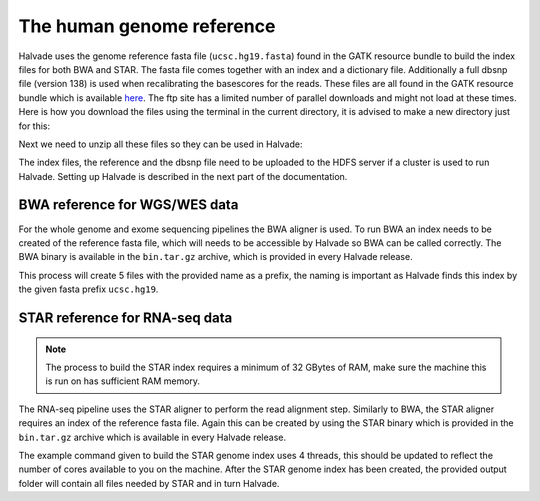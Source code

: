 The human genome reference
==========================

Halvade uses the genome reference fasta file (``ucsc.hg19.fasta``) found in the GATK resource bundle to build the index files for both BWA and STAR. The fasta file comes together with an index and a dictionary file. Additionally a full dbsnp file (version 138) is used when recalibrating the basescores for the reads. These files are all found in the GATK resource bundle which is available `here <ftp://gsapubftp-anonymous@ftp.broadinstitute.org/bundle/2.8/hg19/>`_. The ftp site has a limited number of parallel downloads and might not load at these times. Here is how you download the files using the terminal in the current directory, it is advised to make a new directory just for this:

.. code-block:: bash
	:linenos:

	mkdir halvade_refs/
	cd halvade_refs/
	wget ftp://gsapubftp-anonymous@ftp.broadinstitute.org/bundle/2.8/hg19/ucsc.hg19.fasta.gz
	wget ftp://gsapubftp-anonymous@ftp.broadinstitute.org/bundle/2.8/hg19/ucsc.hg19.fasta.fai.gz
	wget ftp://gsapubftp-anonymous@ftp.broadinstitute.org/bundle/2.8/hg19/ucsc.hg19.dict.gz
	wget ftp://gsapubftp-anonymous@ftp.broadinstitute.org/bundle/2.8/hg19/dbsnp_138.hg19.vcf.gz
	wget ftp://gsapubftp-anonymous@ftp.broadinstitute.org/bundle/2.8/hg19/dbsnp_138.hg19.vcf.idx.gz

Next we need to unzip all these files so they can be used in Halvade:

.. code-block:: bash
	:linenos:

	gunzip ucsc.hg19.fasta.gz && gunzip ucsc.hg19.fasta.fai.gz && gunzip ucsc.hg19.dict.gz && \
	gunzip dbsnp_138.hg19.vcf.gz && gunzip dbsnp_138.hg19.vcf.idx.gz

The index files, the reference and the dbsnp file need to be uploaded to the HDFS server if a cluster is used to run Halvade. Setting up Halvade is described in the next part of the documentation.


BWA reference for WGS/WES data
------------------------------

For the whole genome and exome sequencing pipelines the BWA aligner is used. To run BWA an index needs to be created of the reference fasta file, which will needs to be accessible by Halvade so BWA can be called correctly. The BWA binary is available in the ``bin.tar.gz`` archive, which is provided in every Halvade release. 

.. code-block:: bash
	:linenos:

	tar -xvf bin.tar.gz
	./bin/bwa index ucsc.hg19.fasta

This process will create 5 files with the provided name as a prefix, the naming is important as Halvade finds this index by the given fasta prefix ``ucsc.hg19``. 

STAR reference for RNA-seq data
-------------------------------

.. note:: The process to build the STAR index requires a minimum of 32 GBytes of RAM, make sure the machine this is run on has sufficient RAM memory.

The RNA-seq pipeline uses the STAR aligner to perform the read alignment step. Similarly to BWA, the STAR aligner requires an index of the reference fasta file. Again this can be created by using the STAR binary which is provided in the ``bin.tar.gz`` archive which is available in every Halvade release. 

.. code-block:: bash
	:linenos:

	tar -xvfbin.tar.gz
	mkdir ./STAR_ref/
	./bin/STAR --genomeDir ./STAR_ref/ --genomeFastaFiles ucsc.hg19.fasta --runMode genomeGenerate --runThreadN 4

The example command given to build the STAR genome index uses 4 threads, this should be updated to reflect the number of cores available to you on the machine. After the STAR genome index has been created, the provided output folder will contain all files needed by STAR and in turn Halvade.




